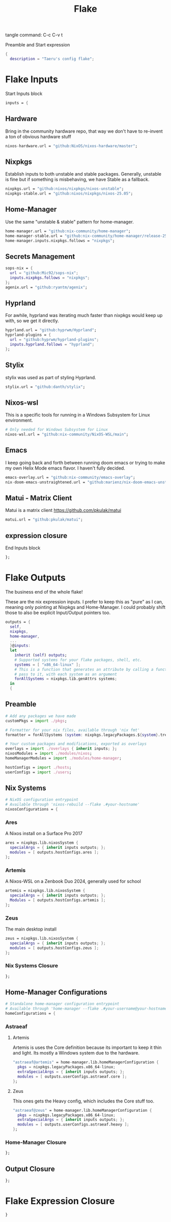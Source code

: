 #+title: Flake
# -*- org-src-preserve-indentation: t; -*-
#+property: header-args :tangle flake.nix 
tangle command: C-c C-v t


Preamble and Start expression
#+begin_src nix
{
  description = "Taeru's config flake";
#+end_src


* Flake Inputs
Start Inputs block
#+begin_src nix
  inputs = {
#+end_src

** Hardware
Bring in the community hardware repo, that way we don't have to re-invent a ton of obvious hardware stuff
#+begin_src nix
    nixos-hardware.url = "github:NixOS/nixos-hardware/master";
#+end_src

** Nixpkgs
Establish inputs to both unstable and stable packages.
Generally, unstable is fine but if something is misbehaving, we have Stable as a fallback.
#+begin_src nix    
    nixpkgs.url = "github:nixos/nixpkgs/nixos-unstable";
    nixpkgs-stable.url = "github:nixos/nixpkgs/nixos-25.05";
#+end_src

** Home-Manager
Use the same "unstable & stable" pattern for home-manager.
#+begin_src nix
    home-manager.url = "github:nix-community/home-manager";
    home-manager-stable.url = "github:nix-community/home-manager/release-25.05";
    home-manager.inputs.nixpkgs.follows = "nixpkgs";
#+end_src

** Secrets Management
#+begin_src nix
    sops-nix = {
      url = "github:Mic92/sops-nix";
      inputs.nixpkgs.follows = "nixpkgs";
    };
    agenix.url = "github:ryantm/agenix";
#+end_src


** Hyprland
For awhile, hyprland was iterating much faster than nixpkgs would keep up with, so we get it directly. 
#+begin_src nix
    hyprland.url = "github:hyprwm/Hyprland";
    hyprland-plugins = {
      url = "github:hyprwm/hyprland-plugins";
      inputs.hyprland.follows = "hyprland";
    };
#+end_src

** Stylix
stylix was used as part of styling Hyprland.
#+begin_src nix
    stylix.url = "github:danth/stylix";
#+end_src

** Nixos-wsl
This is a specific tools for running in a Windows Subsystem for Linux environment.
#+begin_src nix
    # Only needed for Windows Subsystem for Linux
    nixos-wsl.url = "github:nix-community/NixOS-WSL/main";
#+end_src

** Emacs
I keep going back and forth between running doom emacs or trying to make my own Helix Mode emacs flavor.
I haven't fully decided.
#+begin_src nix
    emacs-overlay.url = "github:nix-community/emacs-overlay";
    nix-doom-emacs-unstraightened.url = "github:marienz/nix-doom-emacs-unstraightened";
#+end_src

** Matui - Matrix Client
Matui is a matrix client https://github.com/pkulak/matui
#+begin_src nix
    matui.url = "github:pkulak/matui";
#+end_src

** expression closure
End Inputs block
#+begin_src nix
  };
#+end_src

* Flake Outputs
The business end of the whole flake!

These are the nix expression inputs. I prefer to keep this as "pure" as I can, meaning only pointing at Nixpkgs and Home-Manager.
I could probably shift those to also be explicit Input/Output pointers too.
#+begin_src nix
  outputs = {
    self,
    nixpkgs,
    home-manager,
    ...
    }@inputs:
    let
      inherit (self) outputs;
      # Supported systems for your flake packages, shell, etc.
      systems = [ "x86_64-linux" ];
      # This is a function that generates an attribute by calling a function you
      # pass to it, with each system as an argument
      forAllSystems = nixpkgs.lib.genAttrs systems;
    in
    {
#+end_src

** Preamble
#+begin_src nix
      # Add any packages we have made
      customPkgs = import ./pkgs;

      # Formatter for your nix files, available through 'nix fmt'
      formatter = forAllSystems (system: nixpkgs.legacyPackages.${system}.treefmt);

      # Your custom packages and modifications, exported as overlays
      overlays = import ./overlays { inherit inputs; };
      nixosModules = import ./modules/nixos;
      homeManagerModules = import ./modules/home-manager;

      hostConfigs = import ./hosts;
      userConfigs = import ./users;
#+end_src

** Nix Systems
#+begin_src nix
      # NixOS configuration entrypoint
      # Available through 'nixos-rebuild --flake .#your-hostname'
      nixosConfigurations = {
#+end_src

*** Ares
A Nixos install on a Surface Pro 2017
#+begin_src nix
        ares = nixpkgs.lib.nixosSystem {
          specialArgs = { inherit inputs outputs; };
          modules = [ outputs.hostConfigs.ares ];
        };
#+end_src

*** Artemis
A Nixos-WSL on a Zenbook Duo 2024, generally used for school
#+begin_src nix
        artemis = nixpkgs.lib.nixosSystem {
          specialArgs = { inherit inputs outputs; };
          Modules = [ outputs.hostConfigs.artemis ];
        };
#+end_src
*** Zeus
The main desktop install
#+begin_src nix
        zeus = nixpkgs.lib.nixosSystem {
          specialArgs = { inherit inputs outputs; };
          modules = [ outputs.hostConfigs.zeus ];
        };
#+end_src

*** Nix Systems Closure
#+begin_src nix
      };
#+end_src

** Home-Manager Configurations
#+begin_src nix
      # Standalone home-manager configuration entrypoint
      # Available through 'home-manager --flake .#your-username@your-hostname'
      homeConfigurations = {
#+end_src
*** Astraeaf
**** Artemis
Artemis is uses the Core definition because its important to keep it thin and light. Its mostly a Windows system due to the hardware.
#+begin_src nix
        "astraeaf@artemis" = home-manager.lib.homeManagerConfiguration {
          pkgs = nixpkgs.legacyPackages.x86_64-linux;
          extraSpecialArgs = { inherit inputs outputs; };
          modules = [ outputs.userConfigs.astraeaf.core ];
        };
#+end_src

**** Zeus
This ones gets the Heavy config, which includes the Core stuff too.
#+begin_src nix
        "astraeaf@zeus" = home-manager.lib.homeManagerConfiguration {
          pkgs = nixpkgs.legacyPackages.x86_64-linux;
          extraSpecialArgs = { inherit inputs outputs; };
          modules = [ outputs.userConfigs.astraeaf.heavy ];
        };
#+end_src
*** Home-Manager Closure
#+begin_src nix
      };
#+end_src
** Output Closure
#+begin_src nix
    };
#+end_src

* Flake Expression Closure
#+begin_src nix
}
#+end_src
